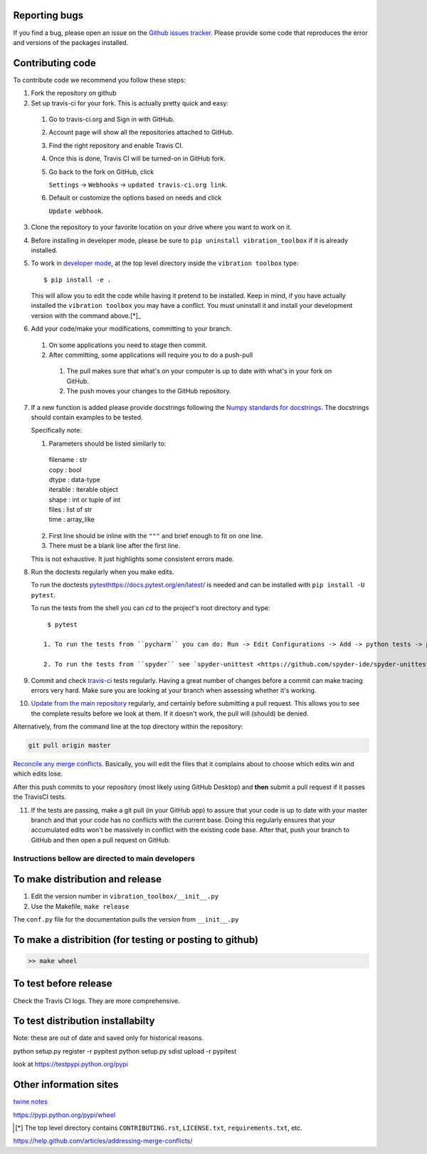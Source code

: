 Reporting bugs
--------------
If you find a bug, please open an issue on the `Github issues tracker <https://github.com/vibrationtoolbox/vibration_toolbox/issues>`_.
Please provide some code that reproduces the error and versions of the packages installed.

Contributing code
-----------------
To contribute code we recommend you follow these steps:

1. Fork the repository on github

2. Set up travis-ci for your fork. This is actually pretty quick and easy:

  #. Go to travis-ci.org and Sign in with GitHub.

  #. Account page will show all the repositories attached to GitHub.

  #. Find the right repository and enable Travis CI.

  #. Once this is done, Travis CI will be turned-on in GitHub fork.

  #. Go back to the fork on GitHub, click    

     ``Settings`` -> ``Webhooks`` -> ``updated travis-ci.org link``.

  #. Default or customize the options based on needs and click 

     ``Update webhook``. 

3. Clone the repository to your favorite location on your drive where you want to work on it.

4. Before installing in developer mode, please be sure to ``pip uninstall vibration_toolbox`` if it is already installed.

5. To work in `developer mode <https://packaging.python.org/distributing/#working-in-development-mode>`_, at the top level directory inside the ``vibration toolbox`` type::

    $ pip install -e .

   This will allow you to edit the code while having it pretend to be installed. Keep in mind, if you have actually installed the ``vibration toolbox`` you may have a conflict. You must uninstall it and install your development version with the command above.[*]_

6. Add your code/make your modifications, committing to your branch.

  #. On some applications you need to stage then commit.

  #. After committing, some applications will require you to do a push-pull

    #. The pull makes sure that what's on your computer is up to date with what's in your fork on GitHub.

    #. The push moves your changes to the GitHub repository.

7. If a new function is added
   please provide docstrings following the `Numpy standards for docstrings <https://github.com/numpy/numpy/blob/master/doc/HOWTO_DOCUMENT.rst.txt>`_.
   The docstrings should contain examples to be tested.

   Specifically note:

   1. Parameters should be listed similarly to:

    |    filename : str
    |    copy : bool
    |    dtype : data-type
    |    iterable : iterable object
    |    shape : int or tuple of int
    |    files : list of str
    |    time : array_like

   2. First line should be inline with the ``"""`` and brief enough to fit on one line.

   3. There must be a blank line after the first line.

   This is not exhaustive. It just highlights some consistent errors made.

8. Run the doctests regularly when you make edits.

   To run the doctests `<pytest https://docs.pytest.org/en/latest/>`_ is needed and can be installed with ``pip install -U pytest``.

   To run the tests from the shell you can `cd` to the project's root directory and type::

     $ pytest

    1. To run the tests from ``pycharm`` you can do: Run -> Edit Configurations -> Add -> python tests -> pytest Then just set the path to the project directory.

    2. To run the tests from ``spyder`` see `spyder-unittest <https://github.com/spyder-ide/spyder-unittest`_.

9. Commit and check `travis-ci <https://travis-ci.org/vibrationtoolbox/vibration_toolbox>`_ tests regularly. Having a great number of changes before a commit can make tracing errors very hard. Make sure you are looking at your branch when assessing whether it's working.

10. `Update from the main repository <https://www.sitepoint.com/quick-tip-sync-your-fork-with-the-original-without-the-cli/>`_ regularly, and certainly before submitting a pull request. This allows you to see the complete results before we look at them.  If it doesn't work, the pull will (should) be denied.

Alternatively, from the command line at the top directory within the repository:

.. code-block:: bash

  git pull origin master

`Reconcile any merge conflicts`_. Basically, you will edit the files that it complains about to choose which edits win and which edits lose.

After this push commits to your repository (most likely using GitHub Desktop) and **then** submit a pull request if it passes the TravisCI tests. 

11. If the tests are passing, make a git pull (in your GitHub app) to assure that your code is up to date with your master branch and that your code has no conflicts with the current base. Doing this regularly ensures that your accumulated edits won't be massively in conflict with the existing code base. After that, push your branch to GitHub and then open a pull request on GitHub.

Instructions bellow are directed to main developers
===================================================

To make distribution and release
--------------------------------

1) Edit the version number in ``vibration_toolbox/__init__.py``
2) Use the Makefile, ``make release``

The ``conf.py`` file for the documentation pulls the version from ``__init__.py``

To make a distribition (for testing or posting to github)
-----------------------------------------------------------

.. code-block:: bash

  >> make wheel

To test before release
----------------------

Check the Travis CI logs. They are more comprehensive.

To test distribution installabilty
-----------------------------------
Note: these are out of date and saved only for historical reasons.

python setup.py register -r pypitest
python setup.py sdist upload -r pypitest

look at https://testpypi.python.org/pypi

Other information sites
------------------------

`twine notes <https://packaging.python.org/distributing/#working-in-development-mode>`_

https://pypi.python.org/pypi/wheel

.. [*] The top level directory contains ``CONTRIBUTING.rst``, ``LICENSE.txt``, ``requirements.txt``, etc.

.. _`Reconcile any merge conflicts`:
https://help.github.com/articles/addressing-merge-conflicts/
